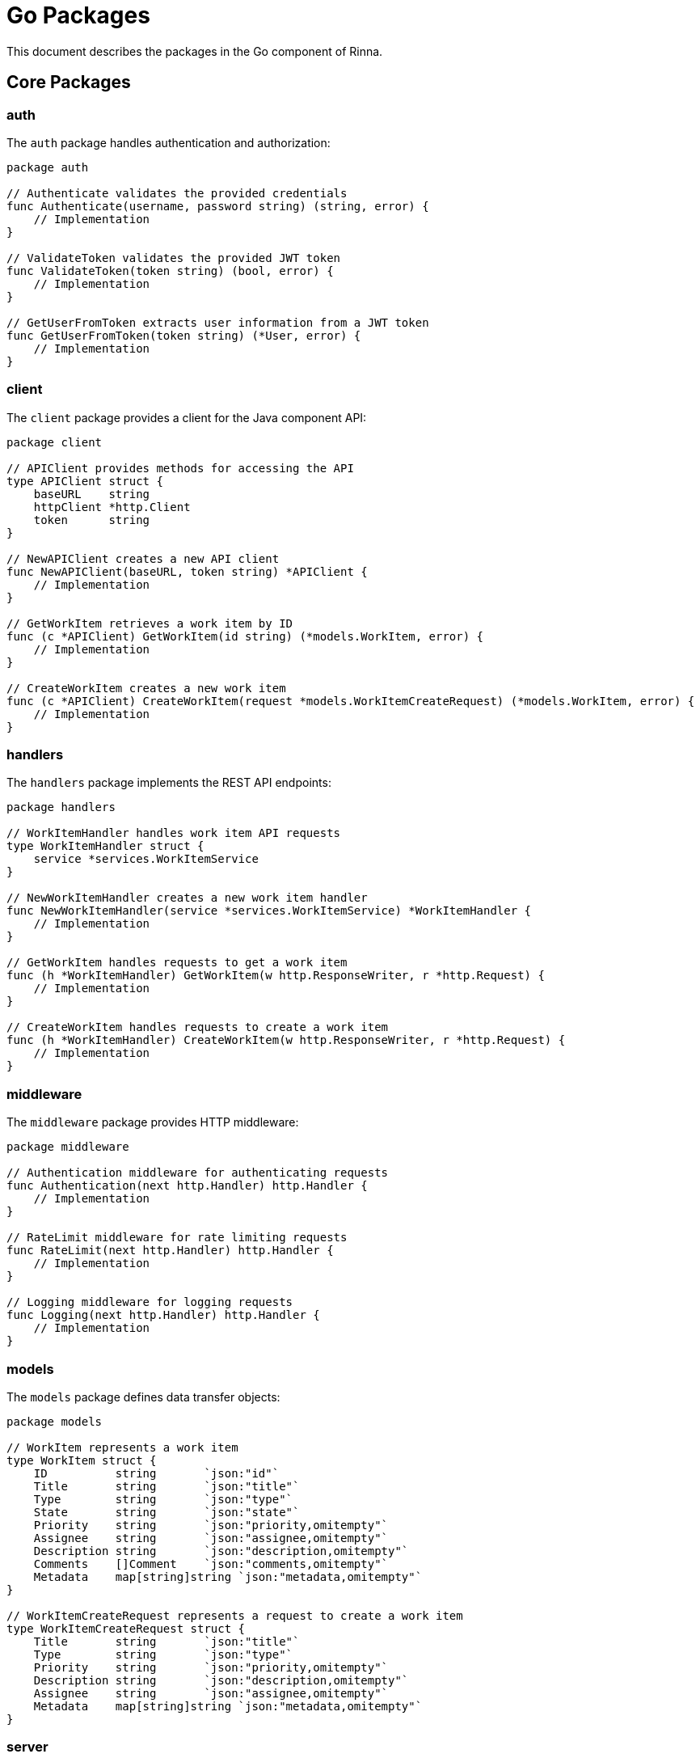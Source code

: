 = Go Packages
:description: Package documentation for the Go component in Rinna

This document describes the packages in the Go component of Rinna.

== Core Packages

=== auth

The `auth` package handles authentication and authorization:

[source,go]
----
package auth

// Authenticate validates the provided credentials
func Authenticate(username, password string) (string, error) {
    // Implementation
}

// ValidateToken validates the provided JWT token
func ValidateToken(token string) (bool, error) {
    // Implementation
}

// GetUserFromToken extracts user information from a JWT token
func GetUserFromToken(token string) (*User, error) {
    // Implementation
}
----

=== client

The `client` package provides a client for the Java component API:

[source,go]
----
package client

// APIClient provides methods for accessing the API
type APIClient struct {
    baseURL    string
    httpClient *http.Client
    token      string
}

// NewAPIClient creates a new API client
func NewAPIClient(baseURL, token string) *APIClient {
    // Implementation
}

// GetWorkItem retrieves a work item by ID
func (c *APIClient) GetWorkItem(id string) (*models.WorkItem, error) {
    // Implementation
}

// CreateWorkItem creates a new work item
func (c *APIClient) CreateWorkItem(request *models.WorkItemCreateRequest) (*models.WorkItem, error) {
    // Implementation
}
----

=== handlers

The `handlers` package implements the REST API endpoints:

[source,go]
----
package handlers

// WorkItemHandler handles work item API requests
type WorkItemHandler struct {
    service *services.WorkItemService
}

// NewWorkItemHandler creates a new work item handler
func NewWorkItemHandler(service *services.WorkItemService) *WorkItemHandler {
    // Implementation
}

// GetWorkItem handles requests to get a work item
func (h *WorkItemHandler) GetWorkItem(w http.ResponseWriter, r *http.Request) {
    // Implementation
}

// CreateWorkItem handles requests to create a work item
func (h *WorkItemHandler) CreateWorkItem(w http.ResponseWriter, r *http.Request) {
    // Implementation
}
----

=== middleware

The `middleware` package provides HTTP middleware:

[source,go]
----
package middleware

// Authentication middleware for authenticating requests
func Authentication(next http.Handler) http.Handler {
    // Implementation
}

// RateLimit middleware for rate limiting requests
func RateLimit(next http.Handler) http.Handler {
    // Implementation
}

// Logging middleware for logging requests
func Logging(next http.Handler) http.Handler {
    // Implementation
}
----

=== models

The `models` package defines data transfer objects:

[source,go]
----
package models

// WorkItem represents a work item
type WorkItem struct {
    ID          string       `json:"id"`
    Title       string       `json:"title"`
    Type        string       `json:"type"`
    State       string       `json:"state"`
    Priority    string       `json:"priority,omitempty"`
    Assignee    string       `json:"assignee,omitempty"`
    Description string       `json:"description,omitempty"`
    Comments    []Comment    `json:"comments,omitempty"`
    Metadata    map[string]string `json:"metadata,omitempty"`
}

// WorkItemCreateRequest represents a request to create a work item
type WorkItemCreateRequest struct {
    Title       string       `json:"title"`
    Type        string       `json:"type"`
    Priority    string       `json:"priority,omitempty"`
    Description string       `json:"description,omitempty"`
    Assignee    string       `json:"assignee,omitempty"`
    Metadata    map[string]string `json:"metadata,omitempty"`
}
----

=== server

The `server` package implements the HTTP server:

[source,go]
----
package server

// Server represents the HTTP server
type Server struct {
    router *chi.Mux
    port   string
}

// NewServer creates a new server
func NewServer(port string) *Server {
    // Implementation
}

// Start starts the server
func (s *Server) Start() error {
    // Implementation
}

// Stop stops the server
func (s *Server) Stop() error {
    // Implementation
}
----

=== version

The `version` package provides version information:

[source,go]
----
package version

// Version information
var (
    Version   string
    GitCommit string
    BuildTime string
)

// GetVersion returns the version information
func GetVersion() string {
    // Implementation
}
----

== Utility Packages

=== config

The `config` package handles configuration:

[source,go]
----
package config

// Config represents the application configuration
type Config struct {
    Server   ServerConfig
    Database DatabaseConfig
    Auth     AuthConfig
}

// LoadConfig loads the configuration from environment variables and config files
func LoadConfig() (*Config, error) {
    // Implementation
}
----

=== logger

The `logger` package provides logging functionality:

[source,go]
----
package logger

// Logger represents a logger
type Logger struct {
    // Implementation
}

// New creates a new logger
func New(level string) *Logger {
    // Implementation
}

// Info logs an informational message
func (l *Logger) Info(msg string, fields ...Field) {
    // Implementation
}

// Error logs an error message
func (l *Logger) Error(msg string, fields ...Field) {
    // Implementation
}
----

=== errors

The `errors` package provides error handling:

[source,go]
----
package errors

// ErrorType represents the type of an error
type ErrorType string

// Error types
const (
    BadRequest       ErrorType = "BadRequest"
    Unauthorized     ErrorType = "Unauthorized"
    Forbidden        ErrorType = "Forbidden"
    NotFound         ErrorType = "NotFound"
    InternalServer   ErrorType = "InternalServer"
)

// Error represents an application error
type Error struct {
    Type    ErrorType
    Message string
    Cause   error
}

// New creates a new error
func New(errorType ErrorType, message string, cause error) *Error {
    // Implementation
}
----

== Package Dependencies

The package dependencies are organized as follows:

[source]
----
       +-------------+
       |             |
       |    main     |
       |             |
       +------+------+
              |
              v
       +------+------+
       |             |
       |   server    |
       |             |
       +------+------+
              |
              v
       +------+------+
       |             |
       |  handlers   |
       |             |
       +------+------+
              |
              v
       +------+------+
       |             |
       |  services   |
       |             |
       +------+------+
              |
              v
       +------+------+
       |             |
       |   client    |
       |             |
       +-------------+
----

== See Also

* xref:architecture.adoc[Architecture]
* xref:api-reference.adoc[API Reference]
* xref:testing.adoc[Testing]